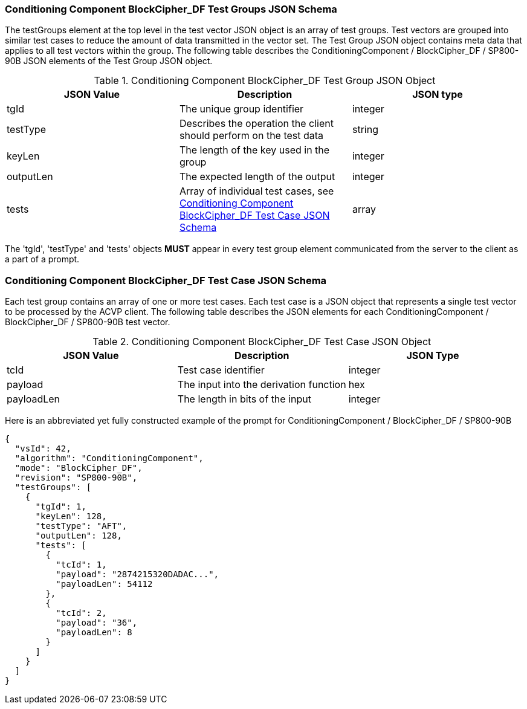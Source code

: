 
[[bc_df_tgjs]]
=== Conditioning Component BlockCipher_DF Test Groups JSON Schema

The testGroups element at the top level in the test vector JSON object is an array of test groups. Test vectors are grouped into similar test cases to reduce the amount of data transmitted in the vector set. The Test Group JSON object contains meta data that applies to all test vectors within the group. The following table describes the ConditioningComponent / BlockCipher_DF / SP800-90B JSON elements of the Test Group JSON object.

[[bc_df_vs_tg_table]]
.Conditioning Component BlockCipher_DF Test Group JSON Object
|===
| JSON Value | Description | JSON type

| tgId | The unique group identifier | integer
| testType | Describes the operation the client should perform on the test data | string
| keyLen | The length of the key used in the group | integer
| outputLen | The expected length of the output | integer
| tests | Array of individual test cases, see <<bc_df_tvjs>> | array
|===

The 'tgId', 'testType' and 'tests' objects *MUST* appear in every test group element communicated from the server to the client as a part of a prompt.

[[bc_df_tvjs]]
=== Conditioning Component BlockCipher_DF Test Case JSON Schema

Each test group contains an array of one or more test cases. Each test case is a JSON object that represents a single test vector to be processed by the ACVP client. The following table describes the JSON elements for each ConditioningComponent / BlockCipher_DF / SP800-90B test vector.

.Conditioning Component BlockCipher_DF Test Case JSON Object
|===
| JSON Value | Description | JSON Type

| tcId | Test case identifier | integer
| payload | The input into the derivation function | hex
| payloadLen | The length in bits of the input | integer
|===

Here is an abbreviated yet fully constructed example of the prompt for ConditioningComponent / BlockCipher_DF / SP800-90B

[source, json]
----
{
  "vsId": 42,
  "algorithm": "ConditioningComponent",
  "mode": "BlockCipher_DF",
  "revision": "SP800-90B",
  "testGroups": [
    {
      "tgId": 1,
      "keyLen": 128,
      "testType": "AFT",
      "outputLen": 128,
      "tests": [
        {
          "tcId": 1,
          "payload": "2874215320DADAC...",
          "payloadLen": 54112
        },
        {
          "tcId": 2,
          "payload": "36",
          "payloadLen": 8
        }
      ]
    }
  ]
}
----
